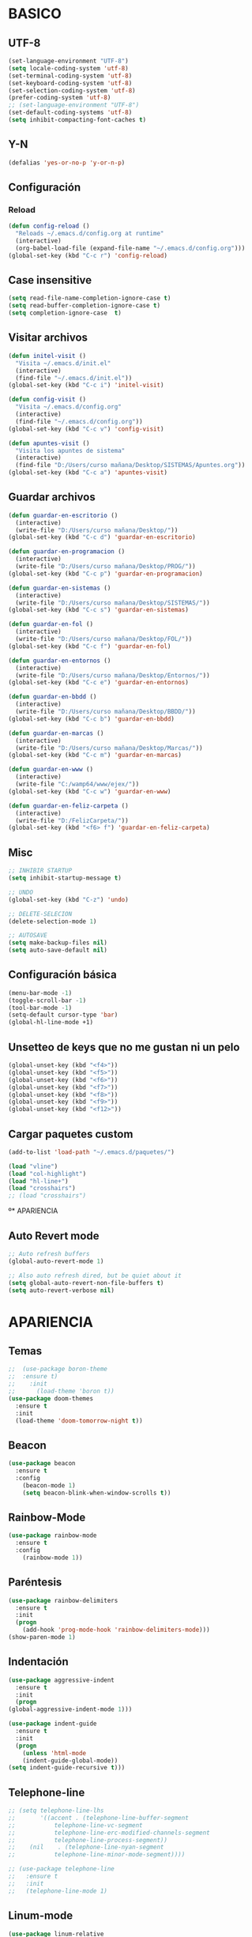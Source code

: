 
* BASICO
** UTF-8
#+BEGIN_SRC emacs-lisp 
(set-language-environment "UTF-8")
(setq locale-coding-system 'utf-8)
(set-terminal-coding-system 'utf-8)
(set-keyboard-coding-system 'utf-8)
(set-selection-coding-system 'utf-8)
(prefer-coding-system 'utf-8)
;; (set-language-environment "UTF-8")
(set-default-coding-systems 'utf-8)
(setq inhibit-compacting-font-caches t)
#+END_SRC

** Y-N
#+BEGIN_SRC emacs-lisp
(defalias 'yes-or-no-p 'y-or-n-p)
#+END_SRC

** Configuración
*** Reload
#+BEGIN_SRC emacs-lisp
  (defun config-reload ()
    "Reloads ~/.emacs.d/config.org at runtime"
    (interactive)
    (org-babel-load-file (expand-file-name "~/.emacs.d/config.org")))
  (global-set-key (kbd "C-c r") 'config-reload)
#+END_SRC

** Case insensitive
#+BEGIN_SRC emacs-lisp
  (setq read-file-name-completion-ignore-case t)
  (setq read-buffer-completion-ignore-case t)
  (setq completion-ignore-case  t)
#+END_SRC

** Visitar archivos
#+BEGIN_SRC emacs-lisp
  (defun initel-visit ()
    "Visita ~/.emacs.d/init.el"
    (interactive)
    (find-file "~/.emacs.d/init.el"))
  (global-set-key (kbd "C-c i") 'initel-visit)

  (defun config-visit ()
    "Visita ~/.emacs.d/config.org"
    (interactive)
    (find-file "~/.emacs.d/config.org"))
  (global-set-key (kbd "C-c v") 'config-visit)

  (defun apuntes-visit ()
    "Visita los apuntes de sistema"
    (interactive)
    (find-file "D:/Users/curso mañana/Desktop/SISTEMAS/Apuntes.org"))
  (global-set-key (kbd "C-c a") 'apuntes-visit)
#+END_SRC

** Guardar archivos
#+BEGIN_SRC emacs-lisp
  (defun guardar-en-escritorio ()
    (interactive)
    (write-file "D:/Users/curso mañana/Desktop/"))
  (global-set-key (kbd "C-c d") 'guardar-en-escritorio)

  (defun guardar-en-programacion ()
    (interactive)
    (write-file "D:/Users/curso mañana/Desktop/PROG/"))
  (global-set-key (kbd "C-c p") 'guardar-en-programacion)

  (defun guardar-en-sistemas ()
    (interactive)
    (write-file "D:/Users/curso mañana/Desktop/SISTEMAS/"))
  (global-set-key (kbd "C-c s") 'guardar-en-sistemas)

  (defun guardar-en-fol ()
    (interactive)
    (write-file "D:/Users/curso mañana/Desktop/FOL/"))
  (global-set-key (kbd "C-c f") 'guardar-en-fol)

  (defun guardar-en-entornos ()
    (interactive)
    (write-file "D:/Users/curso mañana/Desktop/Entornos/"))
  (global-set-key (kbd "C-c e") 'guardar-en-entornos)

  (defun guardar-en-bbdd ()
    (interactive)
    (write-file "D:/Users/curso mañana/Desktop/BBDD/"))
  (global-set-key (kbd "C-c b") 'guardar-en-bbdd)

  (defun guardar-en-marcas ()
    (interactive)
    (write-file "D:/Users/curso mañana/Desktop/Marcas/"))
  (global-set-key (kbd "C-c m") 'guardar-en-marcas)

  (defun guardar-en-www ()
    (interactive)
    (write-file "C:/wamp64/www/ejex/"))
  (global-set-key (kbd "C-c w") 'guardar-en-www)

  (defun guardar-en-feliz-carpeta ()
    (interactive)
    (write-file "D:/FelizCarpeta/"))
  (global-set-key (kbd "<f6> f") 'guardar-en-feliz-carpeta)
#+END_SRC

** Misc
#+BEGIN_SRC emacs-lisp
  ;; INHIBIR STARTUP
  (setq inhibit-startup-message t)

  ;; UNDO
  (global-set-key (kbd "C-z") 'undo)

  ;; DELETE-SELECION
  (delete-selection-mode 1)

  ;; AUTOSAVE
  (setq make-backup-files nil)
  (setq auto-save-default nil)
#+END_SRC

** Configuración básica
#+BEGIN_SRC emacs-lisp
  (menu-bar-mode -1)
  (toggle-scroll-bar -1)
  (tool-bar-mode -1)
  (setq-default cursor-type 'bar)
  (global-hl-line-mode +1)
#+END_SRC

** Unsetteo de keys que no me gustan ni un pelo
#+BEGIN_SRC emacs-lisp
  (global-unset-key (kbd "<f4>"))
  (global-unset-key (kbd "<f5>"))
  (global-unset-key (kbd "<f6>"))
  (global-unset-key (kbd "<f7>"))
  (global-unset-key (kbd "<f8>"))
  (global-unset-key (kbd "<f9>"))
  (global-unset-key (kbd "<f12>"))
#+END_SRC

** Cargar paquetes custom
#+BEGIN_SRC emacs-lisp
(add-to-list 'load-path "~/.emacs.d/paquetes/")

(load "vline")
(load "col-highlight")
(load "hl-line+")
(load "crosshairs")
;; (load "crosshairs")
#+END_SRC


º* APARIENCIA

** Auto Revert mode
   #+BEGIN_SRC emacs-lisp
     ;; Auto refresh buffers
     (global-auto-revert-mode 1)

     ;; Also auto refresh dired, but be quiet about it
     (setq global-auto-revert-non-file-buffers t)
     (setq auto-revert-verbose nil)
   #+END_SRC


* APARIENCIA
** Temas
#+BEGIN_SRC emacs-lisp
  ;;  (use-package boron-theme
  ;;  :ensure t)
  ;;    :init
  ;;      (load-theme 'boron t))
  (use-package doom-themes
    :ensure t
    :init
    (load-theme 'doom-tomorrow-night t))
#+END_SRC

** Beacon
#+BEGIN_SRC emacs-lisp
(use-package beacon
  :ensure t
  :config
    (beacon-mode 1)
    (setq beacon-blink-when-window-scrolls t))
#+END_SRC

** Rainbow-Mode
#+BEGIN_SRC emacs-lisp
(use-package rainbow-mode
  :ensure t
  :config
    (rainbow-mode 1))
#+END_SRC

** Paréntesis
#+BEGIN_SRC emacs-lisp
  (use-package rainbow-delimiters
    :ensure t
    :init
    (progn
      (add-hook 'prog-mode-hook 'rainbow-delimiters-mode)))
  (show-paren-mode 1)
#+END_SRC
   
** Indentación
#+BEGIN_SRC emacs-lisp
  (use-package aggressive-indent
    :ensure t
    :init
    (progn
  (global-aggressive-indent-mode 1)))

  (use-package indent-guide
    :ensure t
    :init
    (progn
      (unless 'html-mode
      (indent-guide-global-mode))
  (setq indent-guide-recursive t)))
#+END_SRC

** Telephone-line
#+BEGIN_SRC emacs-lisp
  ;; (setq telephone-line-lhs
  ;;       '((accent . (telephone-line-buffer-segment
  ;; 		   telephone-line-vc-segment
  ;; 		   telephone-line-erc-modified-channels-segment
  ;; 		   telephone-line-process-segment))
  ;; 	(nil    . (telephone-line-nyan-segment
  ;; 		   telephone-line-minor-mode-segment))))

  ;; (use-package telephone-line
  ;;   :ensure t
  ;;   :init
  ;;   (telephone-line-mode 1)
#+END_SRC

** Linum-mode
#+BEGIN_SRC emacs-lisp
  (use-package linum-relative
    :ensure t)
  (global-set-key (kbd "<f6> r") 'linum-relative-mode)
#+END_SRC

** Coordenadas
#+BEGIN_SRC emacs-lisp
  (setq line-number-mode t)
  (setq column-number-mode t)
#+END_SRC

** Reloj
#+BEGIN_SRC emacs-lisp
(setq display-time-24hr-format t)
(setq display-time-format "   %Y-%m-%d    %H:%M   ")
(display-time-mode 1)
(setq display-time-default-load-average -1)
#+END_SRC

** ORG
#+BEGIN_SRC emacs-lisp
  (use-package org-bullets
    :ensure t
    :init
    (setq org-bullets-face-name "Arial")
    (setq org-bullets-bullet-list '("◇" "➜" "▣" "➤" "▸"))
    (add-hook 'org-mode-hook (lambda () (org-bullets-mode 1))))

  ;; (use-package org-beautify-theme
  ;;   :ensure t)
#+END_SRC

** Pretty-mode
#+BEGIN_SRC emacs-lisp
  ;; (when window-system
  ;;       (use-package pretty-mode
  ;;       :ensure t
  ;;       :config
  ;;       (global-pretty-mode t)))
#+END_SRC

** Emojify
#+BEGIN_SRC emacs-lisp
  ;; (use-package emojify
  ;;   :ensure t
  ;;   :init
  ;;   (global-emojify-mode t))
  ;; (global-set-key (kbd "<apps> e") 'emojify-insert-emoji)
#+END_SRC

** Ventanas
#+BEGIN_SRC emacs-lisp
  (use-package es-windows
    :ensure t)
  (global-set-key (kbd "<f7> <f7>") 'esw/move-window)
#+END_SRC

** Crosshair
#+BEGIN_SRC emacs-lisp
  ;; DEPENDENCIAS

#+END_SRC

** Nyan Scroll
   #+BEGIN_SRC emacs-lisp
   (use-package nyan-mode
   :ensure t)
   (nyan-mode 0)
   (nyan-start-animation)
   #+END_SRC

   
* COMPORTAMIENTO
** Habilitar funciones desactivadas
#+BEGIN_SRC emacs-lisp
  (put 'upcase-region 'disabled nil)
  (put 'downcase-region 'disabled nil)
#+END_SRC

** Subwords
#+BEGIN_SRC emacs-lisp
(global-subword-mode 1)
#+END_SRC

** Electric Pairs
#+BEGIN_SRC emacs-lisp 
(setq electric-pair-pairs '(
                           (?\{ . ?\})
                           (?\( . ?\))
                           (?\[ . ?\])
                           (?\" . ?\")
                           (?\¡ . ?\!)
                           (?\¿ . ?\?)
                           (?\` . ?\`)
                           ))
(electric-pair-mode t)
#+END_SRC

** Scroll
#+BEGIN_SRC emacs-lisp
  (setq scroll-conservatively 100)
#+END_SRC

** IDO
#+BEGIN_SRC emacs-lisp
  (ido-mode t)

  (use-package ido-yes-or-no
    :ensure t
    :init 
    (ido-yes-or-no-mode t))

  ;; (use-package ido-hacks
  ;;   :ensure t)
  ;; (ido-hacks-mode t)

  ;; (use-package ido-vertical-mode
  ;;   :ensure t)
  ;; (ido-vertical-mode t)

#+END_SRC

** Which-Key
#+BEGIN_SRC emacs-lisp
  (use-package which-key
    :ensure t
    :config
      (which-key-mode))
#+END_SRC

** Browse-Kill-Ring
#+BEGIN_SRC emacs-lisp
  (use-package kill-ring-search
    :ensure t
    :bind ("C-M-y" . kill-ring-search))
#+END_SRC

** IBuffer
#+BEGIN_SRC emacs-lisp
(global-set-key (kbd "C-x C-b") 'ibuffer)
(setq ibuffer-expert t)
(defun close-all-buffers ()
  "Cierra todos los buffers."
  (interactive)
  (mapc 'kill-buffer (buffer-list)))
(global-set-key (kbd "C-M-x k") 'close-all-buffers)
#+END_SRC

** Org
#+BEGIN_SRC emacs-lisp
  (add-to-list 'org-structure-template-alist
	       '("el" "#+BEGIN_SRC emacs-lisp\n?\n#+END_SRC"))

  (add-to-list 'org-structure-template-alist
  '("php" "#+BEGIN_SRC php\n<\?php\n?\n\377>\n#+END_SRC"))
;; 377

  (add-to-list 'org-structure-template-alist
	       '("js" "#+BEGIN_SRC javascript\n?\n#+END_SRC"))

  (add-to-list 'org-structure-template-alist
	       '("html" "#+BEGIN_SRC html\n?\n#+END_SRC"))

  (add-to-list 'org-structure-template-alist
	       '("css" "#+BEGIN_SRC css\n?\n#+END_SRC"))

  (add-to-list 'org-structure-template-alist
	       '("sql" "#+BEGIN_SRC sql\n?\n#+END_SRC")) 


  (global-set-key (kbd "<apps> o") 'org-mode)

  (setq org-hide-emphasis-markers t)
#+END_SRC
<php
** Helm
#+BEGIN_SRC emacs-lisp
  (use-package helm
    :ensure t				
    :init 
    (helm-mode t))
#+END_SRC

** Impatient mode
#+BEGIN_SRC emacs-lisp
(use-package impatient-mode
:ensure t)
#+END_SRC

** Switch modes
#+BEGIN_SRC emacs-lisp
   (global-set-key (kbd "<f6> 1") 'php-mode)
   (global-set-key (kbd "<f6> 2") 'mhtml-mode)
#+END_SRC

** Zap negativo
   #+BEGIN_SRC emacs-lisp
     (defun my-negative-zap (arg char)
       "Kill up to and including ARGth occurrence of CHAR.
     Case is ignored if `case-fold-search' is non-nil in the current buffer.
     Goes backward if ARG is negative; error if CHAR not found."
       (interactive (list (prefix-numeric-value current-prefix-arg)
			  (read-char "BackZap: " t)))
       ;; Avoid "obsolete" warnings for translation-table-for-input.
       (with-no-warnings
	 (if (char-table-p translation-table-for-input)
	     (setq char (or (aref translation-table-for-input char) char))))
       (kill-region (point) (progn
			      (search-forward (char-to-string char) nil nil -1)
			      (point))))

     (global-set-key (kbd "C-M-z") 'my-negative-zap)

   #+END_SRC

** Saltar entre delimitadores
   #+BEGIN_SRC emacs-lisp
     (defun lt-goto-delimiter-left (arg)
       "Go to the matching parenthesis if on parenthesis, otherwise insert %.
	  vi style of % jumping to matching brace."
       (interactive "p")
       (cond ((or (looking-at "\\s\(")
		  (looking-at "\\s\[")
		  (looking-at "\\s\{")) (forward-list 1) (backward-char 1))
	
	     ((or (looking-at "\\s\)")
		  (looking-at "\\s\]")
		  (looking-at "\\s\}")) (forward-char 1) (backward-list 1))
	
	     ((backward-char 1))
	
	     ((or (looking-at "\\s\(")
		  (looking-at "\\s\[")
		  (looking-at "\\s\{")) (forward-list 1) (backward-char 1))
	
	     ((or (looking-at "\\s\)")
		  (looking-at "\\s\]")
		  (looking-at "\\s\}")) (forward-char 1) (backward-list 1))
	
	     ((forward-char 1))
	
	     (t (self-insert-command (or arg 1)))))

     (global-set-key (kbd "C-ç") 'lt-goto-delimiter-left)
     (global-set-key [C-dead-grave] 'lt-goto-delimiter-left)
   #+END_SRC
 (iusiwutiweruurt w) {




}

** Swap lines
   #+BEGIN_SRC emacs-lisp
     (defun move-line-down ()
       (interactive)
       (let ((col (current-column)))
	 (save-excursion
	   (forward-line)
	   (transpose-lines 1))
	 (forward-line)
	 (move-to-column col)))

     (defun move-line-up ()
       (interactive)
       (let ((col (current-column)))
	 (save-excursion
	   (forward-line)
	   (transpose-lines -1))
	 (move-to-column col))
       (previous-line 2))

     (global-set-key (kbd "<C-S-down>") 'move-line-down)
     (global-set-key (kbd "<C-S-up>") 'move-line-up)



   #+END_SRC

** Return
   #+BEGIN_SRC emacs-lisp
     (defun open-line-below ()
       (interactive)
       (end-of-line)
       (newline)
       (indent-for-tab-command))

     (defun open-line-above ()
       (interactive)
       (beginning-of-line)
       (newline)
       (forward-line -1)
       (indent-for-tab-command))

     (global-set-key (kbd "<C-return>") 'open-line-below)
     (global-set-key (kbd "<C-S-return>") 'open-line-above)
   #+END_SRC



* VENTANAS
** Focus al dividir
#+BEGIN_SRC emacs-lisp
  (defun split-and-follow-horizontally ()
    (interactive)
    (split-window-below)
    (other-window 1))
  (global-set-key (kbd "C-x 2") 'split-and-follow-horizontally)

  (defun split-and-follow-vertically ()
    (interactive)
    (split-window-right)
    (balance-windows)
    (other-window 1))
  (global-set-key (kbd "C-x 3") 'split-and-follow-vertically)

  (defun delothwinim ()
    (interactive)
    (delete-other-windows)
    (move-beginning-of-line 1))
  (global-set-key (kbd "C-x 1") 'delothwinim)
#+END_SRC




* PAQUETES
** GIT
#+BEGIN_SRC emacs-lisp
  (use-package magit
    :ensure t
    :config
    (setq magit-push-always-verify nil)
    (setq git-commit-summary-max-length 50)
    :bind
    ("<apps> g" . magit-status))
#+END_SRC

** PanDoc
#+BEGIN_SRC emacs-lisp
  (use-package pandoc-mode
    :ensure t)
#+END_SRC

** Evil Mode
#+BEGIN_SRC emacs-lisp
  (use-package evil
    :ensure t)

  (use-package evil-tutor
    :ensure t)

  (global-set-key (kbd "<apps> v") 'evil-mode)
#+END_SRC

** Treemacs
#+BEGIN_SRC emacs-lisp
  (use-package treemacs
    :ensure t
    :defer t
    ;; :init
    ;; (with-eval-after-load 'winum
    ;;   (define-key winum-keymap (kbd "M-0") #'treemacs-select-window))
    :config
    (progn
      (setq treemacs-collapse-dirs              (if (executable-find "python") 3 0)
	    treemacs-deferred-git-apply-delay   0.5
	    treemacs-display-in-side-window     t
	    treemacs-file-event-delay           5000
	    treemacs-file-follow-delay          0.2
	    treemacs-follow-after-init          t
	    treemacs-follow-recenter-distance   0.1
	    treemacs-git-command-pipe           ""
	    treemacs-goto-tag-strategy          'refetch-index
	    treemacs-indentation                2
	    treemacs-indentation-string         " "
	    treemacs-is-never-other-window      nil
	    treemacs-max-git-entries            5000
	    treemacs-no-png-images              nil
	    treemacs-no-delete-other-windows    t
	    treemacs-project-follow-cleanup     nil
	    treemacs-persist-file               (expand-file-name ".cache/treemacs-persist" user-emacs-directory)
	    treemacs-recenter-after-file-follow nil
	    treemacs-recenter-after-tag-follow  nil
	    treemacs-show-cursor                nil
	    treemacs-show-hidden-files          t
	    treemacs-silent-filewatch           nil
	    treemacs-silent-refresh             nil
	    treemacs-sorting                    'alphabetic-desc
	    treemacs-space-between-root-nodes   t
	    treemacs-tag-follow-cleanup         t
	    treemacs-tag-follow-delay           1.5
	    treemacs-width                      35)

      ;; The default width and height of the icons is 22 pixels. If you are
      ;; using a Hi-DPI display, uncomment this to double the icon size.
      ;;(treemacs-resize-icons 44)

      (treemacs-follow-mode t)
      (treemacs-filewatch-mode t)
      (treemacs-fringe-indicator-mode t)
      (pcase (cons (not (null (executable-find "git")))
		   (not (null (executable-find "python3"))))
	(`(t . t)
	 (treemacs-git-mode 'deferred))
	(`(t . _)
	 (treemacs-git-mode 'simple))))
    :bind
    (:map global-map
	  ("<f8> s"    . treemacs-select-window)
	  ("<f8> d"    . treemacs-delete-other-windows)
	  ("<f8> <f8>" . treemacs)
	  ("<f8> b"    . treemacs-bookmark)
	  ("<f8> f"    . treemacs-find-file)
	  ("<f8> t"    . treemacs-find-tag)))


  (use-package treemacs-evil
    :after treemacs evil
    :ensure t)

  (use-package treemacs-projectile
    :after treemacs projectile
    :ensure t)
#+END_SRC

** Auto-completado
***** Autocomplete (old)
    #+BEGIN_SRC emacs-lisp
      ;; (use-package auto-complete 
      ;;   :ensure t
      ;;   :init
      ;;   (progn
      ;;     (ac-config-default)
      ;;     (global-auto-complete-mode t)))

      ;; ;; php
      ;; (use-package ac-php
      ;;   :ensure t)

      ;; (unless (package-installed-p 'ac-php )
      ;;   (package-refresh-contents)
      ;;   (package-install 'ac-php )
      ;;   )
      ;; (require 'cl)
      ;; (require 'php-mode)
      ;; (add-hook 'php-mode-hook '(lambda ()
      ;;                             (auto-complete-mode t)
      ;;                             (require 'ac-php)
      ;;                             (setq ac-sources  '(ac-source-php ) )
      ;;                             (yas-global-mode 1)

      ;;                             (define-key php-mode-map  (kbd "C-]") 'ac-php-find-symbol-at-point)   ;goto define
      ;;                             (define-key php-mode-map  (kbd "C-t") 'ac-php-location-stack-back   ) ;go back
      ;;                             ))
    #+END_SRC

***** Company
      #+BEGIN_SRC emacs-lisp
	(use-package company
	  :ensure t
	  :config
	  (setq company-idle-delay 0)
	  (setq company-minimum-prefix-length 3))
	(global-company-mode)
      #+END_SRC

***** Emoji
      #+BEGIN_SRC emacs-lisp
	(use-package company-emoji
	  :ensure t)
	(add-to-list 'company-backends 'company-emoji)

	(defun --set-emoji-font (frame)
	  (set-fontset-font t 'symbol
			    (font-spec :family "Segoe UI Emoji") frame 'prepend))
	(--set-emoji-font nil)
      #+END_SRC

***** Web
      #+BEGIN_SRC emacs-lisp
	(use-package company-web
	  :ensure t)

	(add-to-list 'company-backends 'company-web-html)
	;; (add-to-list 'company-backends 'company-web-jade)
	;; (add-to-list 'company-backends 'company-web-slim)

	;; (add-hook 'web-mode-hook
	;; 	  (lambda ()
	;;             (set (make-local-variable 'company-backends) '(company-web-html))
	;;             (company-mode t)))
      #+END_SRC

***** CSS-watcher
      #+BEGIN_SRC emacs-lisp
	(use-package ac-html-csswatcher
	  :ensure t)
	(company-web-csswatcher-setup)
      #+END_SRC

***** Tern (Javascript?)
      #+BEGIN_SRC emacs-lisp
	(use-package company-tern
	  :ensure t)

	(add-to-list 'company-backends 'company-tern)

	(add-hook 'js2-mode-hook (lambda ()
				   (tern-mode)
				   (company-mode)))

	;; Disable completion keybindings, as we use xref-js2 instead
	(define-key tern-mode-keymap (kbd "M-.") nil)
	(define-key tern-mode-keymap (kbd "M-,") nil)

		;; (add-hook 'web-mode (lambda ()
		;; 		      (tern-mode)
		;; 		      (company-mode)))
      #+END_SRC

***** PHP
      #+BEGIN_SRC emacs-lisp
	(use-package company-php
	  :ensure t)

	(add-hook 'php-mode-hook
		  '(lambda ()
		     (require 'company-php)
		     (company-mode t)
		     (add-to-list 'company-backends 'company-ac-php-backend )))
      #+END_SRC

** web-mode
#+BEGIN_SRC emacs-lisp
  (use-package web-mode
    :ensure t)
  (add-to-list 'auto-mode-alist '("\\.phtml\\'" . web-mode))
  (add-to-list 'auto-mode-alist '("\\.tpl\\.php\\'" . web-mode))
  (add-to-list 'auto-mode-alist '("\\.[agj]sp\\'" . web-mode))
  (add-to-list 'auto-mode-alist '("\\.as[cp]x\\'" . web-mode))
  (add-to-list 'auto-mode-alist '("\\.erb\\'" . web-mode))
  (add-to-list 'auto-mode-alist '("\\.mustache\\'" . web-mode))
  (add-to-list 'auto-mode-alist '("\\.djhtml\\'" . web-mode))
  (add-to-list 'auto-mode-alist '("\\.php\\'" . web-mode))

  (setq web-mode-engines-alist
	'(("php"    . "\\.phtml\\'")
	  ("blade"  . "\\.blade\\.")))
  ;; HTML
  (setq web-mode-markup-indent-offset 4)

  ;; CSS
  (setq web-mode-css-indent-offset 6)

  ;; JavaScript, Java, PHP, Ruby, Go, VBScript, Python...
  (setq web-mode-code-indent-offset 4)

  ;; Padding para <style>
  (setq web-mode-style-padding 4)

  ;; Padding para <script>
  (setq web-mode-script-padding 4)

  ;; Padding para multilinea		
  (setq web-mode-block-padding 1)

  (setq web-mode-enable-current-element-highlight t)
  (setq web-mode-enable-current-column-highlight t)

  (setq web-mode-ac-sources-alist
	'(("css" . (ac-source-css-property))
	  ("html" . (ac-source-words-in-buffer ac-source-abbrev))
	  ("php" . (ac-source-php))))


  (add-hook 'web-mode (lambda ()
			;; (tern-mode)  
			(company-mode)))

  ;;(web-mode-hook)
  (add-hook 'web-mode
	    (lambda ()
	      (add-to-list 'company-backends 'company-ac-php-backend 'company-web-html)
	      (company-mode t)))
#+END_SRC

** javascript
   #+BEGIN_SRC emacs-lisp
     (use-package js2-mode
       :ensure t)

     (add-to-list 'auto-mode-alist '("\\.js\\'" . js2-mode))

     (add-hook 'js2-mode-hook #'js2-imenu-extras-mode)

     (use-package js2-refactor
       :ensure t)

     (use-package xref-js2
       :ensure t)

     (use-package ag
       :ensure t)

     (add-hook 'js2-mode-hook #'js2-refactor-mode)
     (js2r-add-keybindings-with-prefix "C-c C-r")
     (define-key js2-mode-map (kbd "C-k") #'js2r-kill)

     ;; js-mode (which js2 is based on) binds "M-." which conflicts with xref, so
     ;; unbind it.
     (define-key js-mode-map (kbd "M-.") nil)

     (add-hook 'js2-mode-hook (lambda ()
				(add-hook 'xref-backend-functions #'xref-js2-xref-backend nil t)))

     (define-key esc-map "." #'xref-find-definitions)
   #+END_SRC
**** TERN
     #+BEGIN_SRC emacs-lisp
       (add-to-list 'load-path "C:/Program Files/Adobe/Adobe Dreamweaver CC 2018/www/extensions/default/Essentials/js/node_modules/tern/emacs")
       (autoload 'tern-mode "tern.el" nil t)
       (autoload 'tern-mode "tern-auto-complete.el" nil t)
     #+END_SRC


* EXTRA
** Juegos
#+BEGIN_SRC emacs-lisp
  (use-package 2048-game
    :ensure t)
#+END_SRC


* CHEATSHEET

   |-------+--------+------+------+------+------+------+------+------+------------------------+------+-------+-------|
   |       | <apps> | <f1> | <f2> | <f3> | <f4> | <f5> | <f6> | <f7> | <f8> *treemacs         | <f9> | <f10> | <f12> |
   |-------+--------+------+------+------+------+------+------+------+------------------------+------+-------+-------|
   | a     |        |      |      |      |      |      |      |      |                        |      |       |       |
   | b     |        |      |      |      |      |      |      |      | *-bookmark             |      |       |       |
   | c     |        |      |      |      |      |      |      |      |                        |      |       |       |
   | d     |        |      |      |      |      |      |      |      | *-delete-other-windows |      |       |       |
   | e     | emojis |      |      |      |      |      |      |      |                        |      |       |       |
   | f     |        |      |      |      |      |      |      |      | *-find-file            |      |       |       |
   | g     | git    |      |      |      |      |      |      |      |                        |      |       |       |
   | h     |        |      |      |      |      |      |      |      |                        |      |       |       |
   | i     |        |      |      |      |      |      |      |      |                        |      |       |       |
   | j     |        |      |      |      |      |      |      |      |                        |      |       |       |
   | k     |        |      |      |      |      |      |      |      |                        |      |       |       |
   | l     |        |      |      |      |      |      |      |      |                        |      |       |       |
   | m     |        |      |      |      |      |      |      |      |                        |      |       |       |
   | n     |        |      |      |      |      |      |      |      |                        |      |       |       |
   | ñ     |        |      |      |      |      |      |      |      |                        |      |       |       |
   | o     | org    |      |      |      |      |      |      |      |                        |      |       |       |
   | p     |        |      |      |      |      |      |      |      |                        |      |       |       |
   | q     |        |      |      |      |      |      |      |      |                        |      |       |       |
   | r     |        |      |      |      |      |      |      |      |                        |      |       |       |
   | s     | sudo   |      |      |      |      |      |      |      | *-select-window        |      |       |       |
   | t     | term   |      |      |      |      |      |      |      | *-find-tags            |      |       |       |
   | u     |        |      |      |      |      |      |      |      |                        |      |       |       |
   | v     | evil   |      |      |      |      |      |      |      |                        |      |       |       |
   | w     |        |      |      |      |      |      |      |      |                        |      |       |       |
   | x     |        |      |      |      |      |      |      |      |                        |      |       |       |
   | y     |        |      |      |      |      |      |      |      |                        |      |       |       |
   |-------+--------+------+------+------+------+------+------+------+------------------------+------+-------+-------|
   | 1     |        |      |      |      |      |      |      |      |                        |      |       |       |
   | 2     |        |      |      |      |      |      |      |      |                        |      |       |       |
   | 3     |        |      |      |      |      |      |      |      |                        |      |       |       |
   | 4     |        |      |      |      |      |      |      |      |                        |      |       |       |
   | 5     |        |      |      |      |      |      |      |      |                        |      |       |       |
   | 6     |        |      |      |      |      |      |      |      |                        |      |       |       |
   | 7     |        |      |      |      |      |      |      |      |                        |      |       |       |
   | 8     |        |      |      |      |      |      |      |      |                        |      |       |       |
   | 9     |        |      |      |      |      |      |      |      |                        |      |       |       |
   | 0     |        |      |      |      |      |      |      |      |                        |      |       |       |
   |-------+--------+------+------+------+------+------+------+------+------------------------+------+-------+-------|
   | <f1>  |        |      |      |      |      |      |      |      |                        |      |       |       |
   | <f2>  |        |      |      |      |      |      |      |      |                        |      |       |       |
   | <f3>  |        |      |      |      |      |      |      |      |                        |      |       |       |
   | <f4>  |        |      |      |      |      |      |      |      |                        |      |       |       |
   | <f5>  |        |      |      |      |      |      |      |      |                        |      |       |       |
   | <f6>  |        |      |      |      |      |      |      |      |                        |      |       |       |
   | <f7>  |        |      |      |      |      |      |      |      |                        |      |       |       |
   | <f8>  |        |      |      |      |      |      |      |      | treemacs               |      |       |       |
   | <f9>  |        |      |      |      |      |      |      |      |                        |      |       |       |
   | <f10> |        |      |      |      |      |      |      |      |                        |      |       |       |
   | <f10> |        |      |      |      |      |      |      |      |                        |      |       |       |
   | <f12> |        |      |      |      |      |      |      |      |                        |      |       |       |
   |-------+--------+------+------+------+------+------+------+------+------------------------+------+-------+-------|
   
